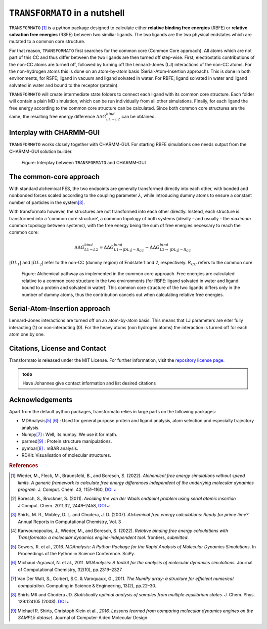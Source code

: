 |trafo| in a nutshell
======================

:math:`\texttt{TRANSFORMATO}` [#fspeedlimits]_ is a python package designed to calculate 
either **relative binding free energies** (RBFE) or **relative solvation free energies** (RSFE) between two similiar
ligands. The two ligands are the two physical endstates which are mutated to a common core structure.

For that reason, |trafo| first searches for the common core (Common Core approach). All atoms which are not part of this 
CC and thus differ between the two ligands are then turned off step-wise. First, 
electrostatic contributions of the non-CC atoms are turned off, followed by turning off the Lennard-Jones (LJ) interactions 
of the non-CC atoms. For the non-hydrogen atoms this is done on an atom-by-atom basis (Serial-Atom-Insertion approach). 
This is done in both environments, for RSFE; ligand in vacuum and ligand solvated in water. For RBFE; ligand solvated in
water and ligand solvated in water and bound to the receptor (protein). 

|trafo| will create intermediate state folders to connect each ligand with its common core structure.
Each folder will contain a plain MD simulation, which can be run individually from all other simulations. Finally, for 
each ligand the free energy according to the common core structure can be calculated. Since both common core structures 
are the same, the resulting free energy difference :math:`\Delta\Delta G^{bind}_{L1\rightarrow L2}` can  be obtained.

Interplay with CHARMM-GUI
###########################

|trafo| works closely together with CHARMM-GUI. For starting RBFE simulations one needs output from the CHARMM-GUI
solution builder.

.. figure:: assets/images/tf_overview_v3.png
    :scale: 8%
    :alt: scheme of transformato
        
    Figure: Interplay between |trafo| and CHARMM-GUI

The common-core approach
###########################

With standard alchemical FES, the two endpoints are generally transformed directly into each other, 
with bonded and nonbonded forces scaled according to the coupling parameter :math:`\lambda`, 
while introducing dummy atoms to ensure a constant number of particles in the system\ [#fshirts]_\ .

With transformato however, the structures are not transformed into each other directly.
Instead, each structure is transformed into a 'common core structure', a common topology of both systems 
(ideally - and usually - the *maximum* common topology between systems), with the free energy 
being the sum of free energies necessary to reach the common core:

.. math::
    
    \Delta\Delta G^{bind}_{L1\rightarrow L2} = \Delta\Delta G^{bind}_{L1\rightarrow |DL_1| - R_{CC}} - \Delta\Delta G^{bind}_{L2\rightarrow\ |DL_2| - R_{CC}}

:math:`|DL_1|` and :math:`|DL_2|` refer to the non-CC (dummy region) of Endstate 1 and 2, respectively. 
:math:`R_{CC}` refers to the common core.

.. figure:: assets/images/partA.png
    :alt: alchemical pathway
        
    Figure: Alchemical pathway as implemented in the common core approach. 
    Free energies are calculated relative to a common core structure in the 
    two environments (for RBFE: ligand solvated in water and ligand bound to a protein and solvated in water). 
    This common core structure of the two ligands differs only in the number of dummy atoms, 
    thus the contribution cancels out when calculating relative free energies.

Serial-Atom-Insertion approach
###########################

Lennard-Jones interactions are turned off on an atom-by-atom basis. This means that LJ parameters are eiter fully
interacting (1) or non-interacting (0). For the heavy atoms (non hydrogen atoms) the interaction is turned off 
for each atom one by one.


Citations, License and Contact
##################################

Transformato is released under the MIT License. For further information, visit the `repository license page <https://github.com/wiederm/transformato/blob/master/LICENSE>`_\ .

.. admonition:: todo

    Have Johannes give contact information and list desired citations


Acknowledgements
####################

Apart from the default python packages, transformato relies in large parts on the following packages:

+ MDAnalysis\ [#fMDAnalysis1]_ [#fMDAnalysis2]_ : Used for general purpose protein and ligand analysis, atom selection and especially trajectory analysis.

+ Numpy\ [#fNumpy1]_ : Well, its numpy. We use it for math.

+ parmed\ [#fparmed1]_ : Protein structure manipulations.

+ pymbar\ [#fpymbar]_ : mBAR analysis.

+ RDKit: Visualisation of molecular structures.

.. rubric:: References


.. [#fspeedlimits] Wieder, M., Fleck, M., Braunsfeld, B., and Boresch, S. (2022). *Alchemical free energy simulations without speed limits. A generic framework to calculate free energy differences independent of the underlying molecular dynamics program.* J. Comput. Chem. 43, 1151–1160, `DOI ⤶ <https://doi.org/10.1002/jcc.26877>`_

.. [#fboreschbruckner] Boresch, S., Bruckner, S. (2011). *Avoiding the van der Waals endpoint problem using serial atomic insertion* J.Comput. Chem. 2011,32, 2449–2458, `DOI ⤶ <https://onlinelibrary.wiley.com/doi/abs/10.1002/jcc.21829>`_

.. [#fshirts] Shirts, M. R., Mobley, D. L. and Chodera, J. D. (2007). *Alchemical free energy calculations: Ready for prime time?*  Annual Reports in Computational Chemistry, Vol. 3

.. [#fjohannes] Karwounopoulos, J., Wieder, M., and Boresch, S. (2022). *Relative binding free energy calculations with Transformato: a molecular dynamics engine-independent tool.* frontiers, *submitted*.

.. [#fMDAnalysis1] Gowers, R. et al., 2016. *MDAnalysis: A Python Package for the Rapid Analysis of Molecular Dynamics Simulations*. In Proceedings of the Python in Science Conference.  SciPy.

.. [#fMDAnalysis2] Michaud-Agrawal, N. et al., 2011. *MDAnalysis: A toolkit for the analysis of molecular dynamics simulations*. Journal of Computational Chemistry, 32(10), pp.2319–2327.

.. [#fNumpy1] Van Der Walt, S., Colbert, S.C. & Varoquaux, G., 2011. *The NumPy array: a structure for efficient numerical computation*. Computing in Science & Engineering, 13(2), pp.22–30.

.. [#fpymbar] Shirts MR and Chodera JD. *Statistically optimal analysis of samples from multiple equilibrium states.* J. Chem. Phys. 129:124105 (2008). `DOI ⤶ <http://dx.doi.org/10.1063/1.2978177>`_

.. [#fparmed1]  Michael R. Shirts, Christoph Klein et al., *2016. Lessons learned from comparing molecular dynamics engines on the SAMPL5 dataset*. Journal of Computer-Aided Molecular Design



.. |trafo| replace:: :math:`\texttt{TRANSFORMATO}`
